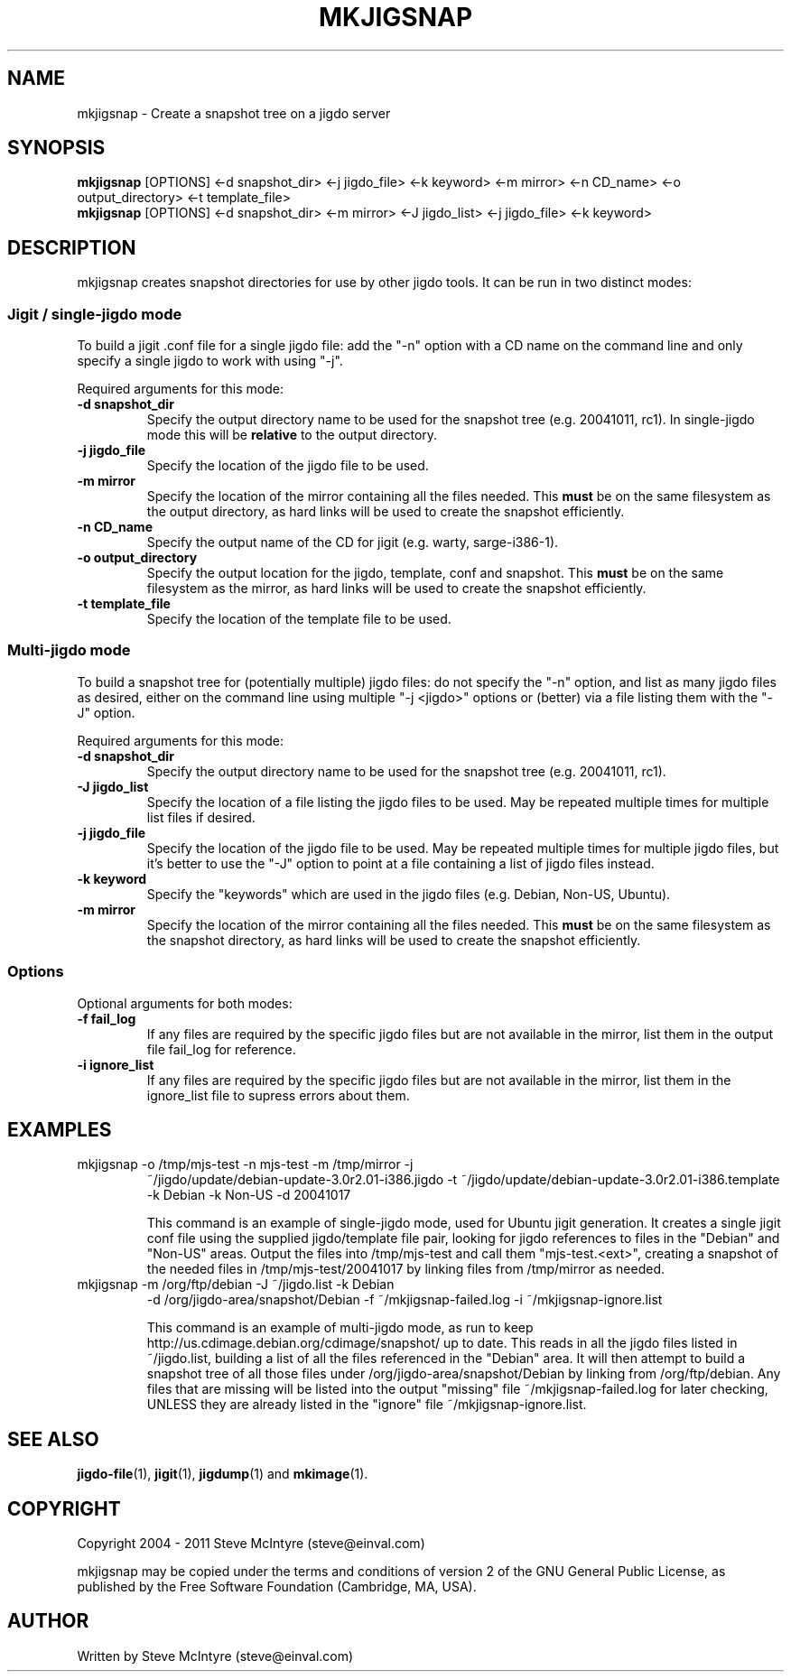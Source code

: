 .TH MKJIGSNAP 8 "September 2004" "Jigit jigdo tools"
.SH NAME
mkjigsnap \- Create a snapshot tree on a jigdo server
.SH SYNOPSIS
.\" The single-jigdo command line
.B mkjigsnap
[OPTIONS]
<\-d \f snapshot_dir\fR>
<\-j \f jigdo_file\fR>
<\-k \f keyword\fR>
<\-m \f mirror\fR>
<\-n \f CD_name\fR>
<\-o \f output_directory\fR>
<\-t \f template_file\fR>
.\" The multi-jigdo command line
.br
.B mkjigsnap
[OPTIONS]
<\-d \f snapshot_dir\fR>
<\-m \f mirror\fR>
<\-J \f jigdo_list\fR>
<\-j \f jigdo_file\fR>
<\-k \f keyword\fR>
.SH DESCRIPTION
.PP
mkjigsnap creates snapshot directories for use by other jigdo
tools. It can be run in two distinct modes:

.SS "Jigit / single-jigdo mode"

To build a jigit .conf file for a single jigdo file: add the "\-n"
option with a CD name on the command line and only specify a single
jigdo to work with using "\-j".

Required arguments for this mode:
.TP
\fB\-d snapshot_dir\fR
Specify the output directory name to be used for the snapshot tree
(e.g. 20041011, rc1). In single-jigdo mode this will be
.B relative
to the output directory.
.TP
\fB\-j jigdo_file\fR
Specify the location of the jigdo file to be used.
.TP
\fB\-m mirror\fR
Specify the location of the mirror containing all the files
needed. This
.B must
be on the same filesystem as the output directory, as hard links will
be used to create the snapshot efficiently.
.TP
\fB\-n CD_name\fR
Specify the output name of the CD for jigit (e.g. warty, sarge-i386-1).
.TP
\fB\-o output_directory\fR
Specify the output location for the jigdo, template, conf and
snapshot. This
.B must
be on the same filesystem as the mirror, as hard links will be used to
create the snapshot efficiently.
.TP
\fB\-t template_file\fR
Specify the location of the template file to be used.

.SS "Multi-jigdo mode"

To build a snapshot tree for (potentially multiple) jigdo files: do
not specify the "\-n" option, and list as many jigdo files as desired,
either on the command line using multiple "\-j <jigdo>" options or
(better) via a file listing them with the "\-J" option.

Required arguments for this mode:
.TP
\fB\-d snapshot_dir\fR
Specify the output directory name to be used for the snapshot tree
(e.g. 20041011, rc1). 
.TP
\fB\-J jigdo_list\fR
Specify the location of a file listing the jigdo files to be used. May
be repeated multiple times for multiple list files if desired.
.TP
\fB\-j jigdo_file\fR
Specify the location of the jigdo file to be used. May be repeated
multiple times for multiple jigdo files, but it's better to use the
"-J" option to point at a file containing a list of jigdo files
instead.
.TP
\fB\-k keyword\fR
Specify the "keywords" which are used in the jigdo files (e.g. Debian,
Non-US, Ubuntu).
.TP
\fB\-m mirror\fR
Specify the location of the mirror containing all the files
needed. This
.B must
be on the same filesystem as the snapshot directory, as hard links
will be used to create the snapshot efficiently.

.SS "Options"

Optional arguments for both modes:
.TP
\fB\-f fail_log\fR
If any files are required by the specific jigdo files but are not
available in the mirror, list them in the output file fail_log for
reference.
.TP
\fB\-i ignore_list\fR
If any files are required by the specific jigdo files but are not
available in the mirror, list them in the ignore_list file to supress
errors about them.

.SH EXAMPLES
.TP
mkjigsnap \-o /tmp/mjs-test \-n mjs-test \-m /tmp/mirror \-j
~/jigdo/update/debian-update-3.0r2.01-i386.jigdo \-t
~/jigdo/update/debian-update-3.0r2.01-i386.template \-k Debian \-k
Non-US \-d 20041017

This command is an example of single-jigdo mode, used for Ubuntu jigit
generation. It creates a single jigit conf file using the supplied
jigdo/template file pair, looking for jigdo references to files in the
"Debian" and "Non-US" areas. Output the files into /tmp/mjs-test and
call them "mjs-test.<ext>", creating a snapshot of the needed files in
/tmp/mjs-test/20041017 by linking files from /tmp/mirror as needed.

.TP
mkjigsnap \-m /org/ftp/debian \-J ~/jigdo.list \-k Debian
\-d /org/jigdo-area/snapshot/Debian \-f ~/mkjigsnap-failed.log \-i
~/mkjigsnap-ignore.list

This command is an example of multi-jigdo mode, as run to keep
http://us.cdimage.debian.org/cdimage/snapshot/ up to date. This reads
in all the jigdo files listed in ~/jigdo.list, building a list of all
the files referenced in the "Debian" area. It will then attempt to
build a snapshot tree of all those files under
/org/jigdo-area/snapshot/Debian by linking from /org/ftp/debian. Any
files that are missing will be listed into the output "missing" file
~/mkjigsnap-failed.log for later checking, UNLESS they are already
listed in the "ignore" file ~/mkjigsnap-ignore.list.

.SH "SEE ALSO"
\fBjigdo-file\fP(1), \fBjigit\fP(1), \fBjigdump\fP(1) and \fBmkimage\fP(1).
.SH "COPYRIGHT"
Copyright 2004 - 2011 Steve McIntyre (steve@einval.com)
.PP
mkjigsnap may be copied under the terms and conditions of version 2 of
the GNU General Public License, as published by the Free Software
Foundation (Cambridge, MA, USA).
.SH "AUTHOR"
Written by Steve McIntyre (steve@einval.com)
